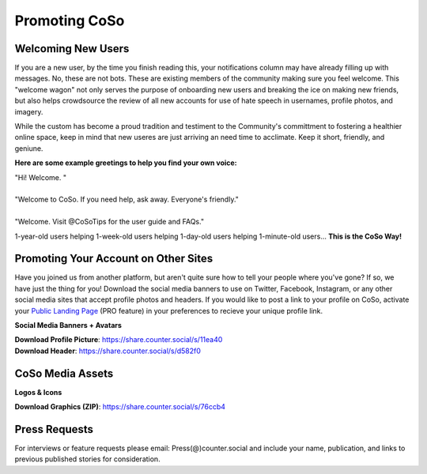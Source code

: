 Promoting CoSo
=====

Welcoming New Users
------------

If you are a new user, by the time you finish reading this, your notifications column may have already filling up with messages. No, these are not bots. These are existing members of the community making sure you feel welcome. This "welcome wagon" not only serves the purpose of onboarding new users and breaking the ice on making new friends, but also helps crowdsource the review of all new accounts for use of hate speech in usernames, profile photos, and imagery. 

While the custom has become a proud tradition and testiment to the Community's committment to fostering a healthier online space, keep in mind that new useres are just arriving an need time to acclimate. Keep it short, friendly, and geniune. 

**Here are some example greetings to help you find your own voice:**

| "Hi! Welcome. "
| 
| "Welcome to CoSo. If you need help, ask away. Everyone's friendly."
| 
| "Welcome. Visit @CoSoTips for the user guide and FAQs." 

1-year-old users helping 1-week-old users helping 1-day-old users helping 1-minute-old users... **This is the CoSo Way!**


Promoting Your Account on Other Sites
------------

Have you joined us from another platform, but aren't quite sure how to tell your people where you've gone? If so, we have just the thing for you! Download the social media banners to use on Twitter, Facebook, Instagram, or any other social media sites that accept profile photos and headers. If you would like to post a link to your profile on CoSo, activate your `Public Landing Page <https://coso-userguide.readthedocs.io/en/latest/getting-started.html#public-landing-page-plp/>`_ (PRO feature) in your preferences to recieve your unique profile link. 

**Social Media Banners + Avatars**

.. image:: img_socialmediabanner.jpg

| **Download Profile Picture**: https://share.counter.social/s/11ea40
| **Download Header**: https://share.counter.social/s/d582f0


CoSo Media Assets
------------

**Logos & Icons**

.. image:: img_graphics.jpg

**Download Graphics (ZIP)**:  https://share.counter.social/s/76ccb4


Press Requests
------------

For interviews or feature requests please email: Press(@)counter.social and include your name, publication, and links to previous published stories for consideration. 
